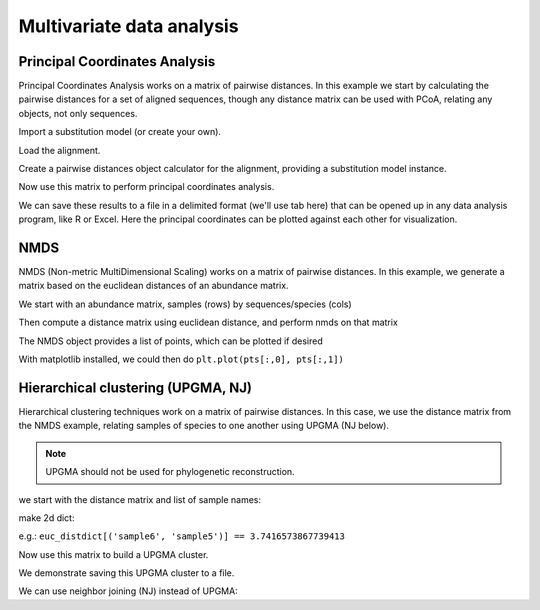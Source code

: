 .. _multivariate-analysis:

**************************
Multivariate data analysis
**************************

.. sectionauthor Justin Kuczynski, Catherine Lozupone

Principal Coordinates Analysis
==============================

Principal Coordinates Analysis works on a matrix of pairwise distances. In this example we start by calculating the pairwise distances for a set of aligned sequences, though any distance matrix can be used with PCoA, relating any objects, not only sequences.

.. doctest::

    >>> from cogent import LoadSeqs
    >>> from cogent.phylo import distance
    >>> from cogent.cluster.metric_scaling import PCoA

Import a substitution model (or create your own).

.. doctest::

    >>> from cogent.evolve.models import HKY85

Load the alignment.

.. doctest::

    >>> al = LoadSeqs("data/test.paml")

Create a pairwise distances object calculator for the alignment, providing a substitution model instance.

.. doctest::

    >>> d = distance.EstimateDistances(al, submodel= HKY85())
    >>> d.run(show_progress=False)

Now use this matrix to perform principal coordinates analysis.

.. doctest::

    >>> PCoA_result = PCoA(d.getPairwiseDistances())
    >>> print PCoA_result # doctest: +SKIP
    ======================================================================================
            Type              Label  vec_num-0  vec_num-1  vec_num-2  vec_num-3  vec_num-4
    --------------------------------------------------------------------------------------
    Eigenvectors          NineBande      -0.02       0.01       0.04       0.01       0.00
    Eigenvectors           DogFaced      -0.04      -0.06      -0.01       0.00       0.00
    Eigenvectors          HowlerMon      -0.07       0.01       0.01      -0.02       0.00
    Eigenvectors              Mouse       0.20       0.01      -0.01      -0.00       0.00
    Eigenvectors              Human      -0.07       0.04      -0.03       0.01       0.00
     Eigenvalues        eigenvalues       0.05       0.01       0.00       0.00      -0.00
     Eigenvalues  var explained (%)      85.71       9.60       3.73       0.95      -0.00
    --------------------------------------------------------------------------------------

We can save these results to a file in a delimited format (we'll use tab here) that can be opened up in any data analysis program, like R or Excel. Here the principal coordinates can be plotted against each other for visualization.

.. doctest::

    >>> PCoA_result.writeToFile('PCoA_results.txt',sep='\t')

NMDS
====

NMDS (Non-metric MultiDimensional Scaling) works on a matrix of pairwise distances. In this example, we generate a matrix based on the euclidean distances of an abundance matrix.

.. doctest::

    >>> from cogent.cluster.nmds import NMDS
    >>> from cogent.maths.distance_transform import dist_euclidean
    >>> from numpy import array

We start with an abundance matrix, samples (rows) by sequences/species (cols)

.. doctest::

    >>> abundance = array(
    ...        [[7,1,0,0,0,0,0,0,0],
    ...        [4,2,0,0,0,1,0,0,0],
    ...        [2,4,0,0,0,1,0,0,0],
    ...        [1,7,0,0,0,0,0,0,0],
    ...        [0,8,0,0,0,0,0,0,0],
    ...        [0,7,1,0,0,0,0,0,0],#idx 5
    ...        [0,4,2,0,0,0,2,0,0],
    ...        [0,2,4,0,0,0,1,0,0],
    ...        [0,1,7,0,0,0,0,0,0],
    ...        [0,0,8,0,0,0,0,0,0],
    ...        [0,0,7,1,0,0,0,0,0],#idx 10
    ...        [0,0,4,2,0,0,0,3,0],
    ...        [0,0,2,4,0,0,0,1,0],
    ...        [0,0,1,7,0,0,0,0,0],
    ...        [0,0,0,8,0,0,0,0,0],
    ...        [0,0,0,7,1,0,0,0,0],#idx 15
    ...        [0,0,0,4,2,0,0,0,4],
    ...        [0,0,0,2,4,0,0,0,1],
    ...        [0,0,0,1,7,0,0,0,0]], 'float')

Then compute a distance matrix using euclidean distance, and perform nmds on that matrix

.. doctest::

    >>> euc_distmtx = dist_euclidean(abundance)
    >>> nm = NMDS(euc_distmtx, verbosity=0)

The NMDS object provides a list of points, which can be plotted if desired

.. doctest::

    >>> pts = nm.getPoints()
    >>> stress = nm.getStress()

With matplotlib installed, we could then do ``plt.plot(pts[:,0], pts[:,1])``

Hierarchical clustering (UPGMA, NJ)
===================================

Hierarchical clustering techniques work on a matrix of pairwise distances. In this case, we use the distance matrix from the NMDS example, relating samples of species to one another using UPGMA (NJ below).

.. note:: UPGMA should not be used for phylogenetic reconstruction.

.. doctest::

    >>> from cogent.cluster.UPGMA import upgma

we start with the distance matrix and list of sample names:

.. doctest::
    
    >>> sample_names = ['sample'+str(i) for i in range(len(euc_distmtx))]

make 2d dict:

.. doctest::
    
    >>> euc_distdict = {}
    >>> for i in range(len(sample_names)):
    ...    for j in range(len(sample_names)):
    ...        euc_distdict[(sample_names[i],sample_names[j])]=euc_distmtx[i,j]

e.g.: ``euc_distdict[('sample6', 'sample5')] == 3.7416573867739413``

Now use this matrix to build a UPGMA cluster.

.. doctest::

    >>> mycluster = upgma(euc_distdict)
    >>> print mycluster.asciiArt()
                                                      /-sample10
                                            /edge.3--|
                                  /edge.2--|          \-sample8
                                 |         |
                                 |          \-sample9
                        /edge.1--|
                       |         |                    /-sample12
                       |         |          /edge.5--|
                       |         |         |          \-sample11
                       |          \edge.4--|
                       |                   |          /-sample6
                       |                    \edge.6--|
              /edge.0--|                              \-sample7
             |         |
             |         |                                        /-sample15
             |         |                              /edge.10-|
             |         |                    /edge.9--|          \-sample14
             |         |                   |         |
             |         |          /edge.8--|          \-sample13
             |         |         |         |
             |          \edge.7--|          \-sample16
    -root----|                   |
             |                   |          /-sample17
             |                    \edge.11-|
             |                              \-sample18
             |
             |                              /-sample5
             |                    /edge.14-|
             |          /edge.13-|          \-sample4
             |         |         |
             |         |          \-sample3
              \edge.12-|
                       |                    /-sample2
                       |          /edge.16-|
                        \edge.15-|          \-sample1
                                 |
                                  \-sample0

We demonstrate saving this UPGMA cluster to a file.

.. doctest::

    >>> mycluster.writeToFile('test_upgma.tree')

..
    We don't actually want to keep that file now, so I'm importing the ``os`` module to delete it.

.. doctest::
    :hide:
    
    >>> import os
    >>> os.remove('test_upgma.tree')

We can use neighbor joining (NJ) instead of UPGMA:

.. doctest::
    
    >>> from cogent.phylo.nj import nj
    >>> njtree = nj(euc_distdict)
    >>> print njtree.asciiArt()
              /-sample16
             |
             |                    /-sample12
             |          /edge.2--|
             |         |         |          /-sample13
             |         |          \edge.1--|
             |         |                   |          /-sample14
             |         |                    \edge.0--|
             |         |                              \-sample15
             |         |
             |         |                              /-sample7
             |-edge.14-|                    /edge.5--|
             |         |                   |         |          /-sample8
             |         |                   |          \edge.4--|
             |         |          /edge.6--|                   |          /-sample10
             |         |         |         |                    \edge.3--|
             |         |         |         |                              \-sample9
    -root----|         |         |         |
             |         |         |          \-sample11
             |         |         |
             |          \edge.13-|                    /-sample6
             |                   |                   |
             |                   |                   |                              /-sample4
             |                   |          /edge.10-|                    /edge.7--|
             |                   |         |         |          /edge.8--|          \-sample3
             |                   |         |         |         |         |
             |                   |         |          \edge.9--|          \-sample5
             |                    \edge.12-|                   |
             |                             |                    \-sample2
             |                             |
             |                             |          /-sample0
             |                              \edge.11-|
             |                                        \-sample1
             |
             |          /-sample18
              \edge.15-|
                        \-sample17
